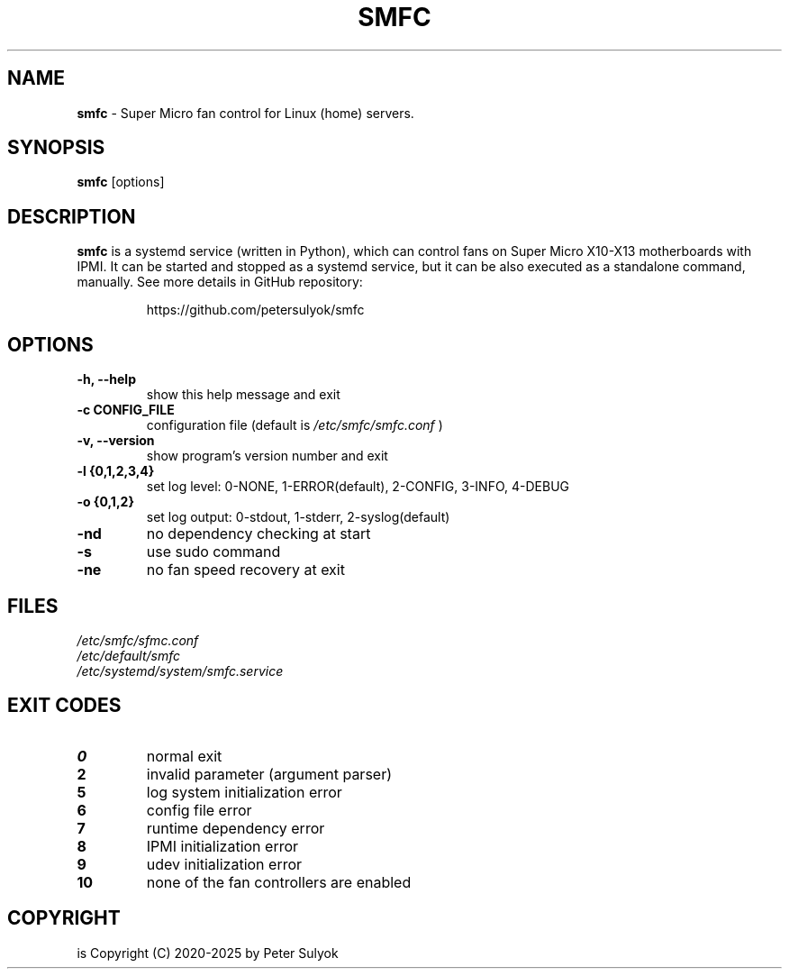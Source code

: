 .TH SMFC 1 smfc\-4.1.0
.SH NAME
.B smfc
\- Super Micro fan control for Linux (home) servers.
.SH SYNOPSIS
.B smfc
[options]
.SH DESCRIPTION
.B smfc
is a systemd service (written in Python), which can control fans on Super Micro X10-X13 motherboards with IPMI.
It can be started and stopped as a systemd service, but it can be also executed as a standalone command, manually.
See more details in GitHub repository:
.IP
https://github.com/petersulyok/smfc

.SH OPTIONS
.TP
.B -h, --help
show this help message and exit

.TP
.B -c CONFIG_FILE
configuration file (default is
.I /etc/smfc/smfc.conf
)

.TP
.B -v, --version
show program's version number and exit

.TP
.B -l {0,1,2,3,4}
set log level: 0-NONE, 1-ERROR(default), 2-CONFIG, 3-INFO, 4-DEBUG

.TP
.B -o {0,1,2}
set log output: 0-stdout, 1-stderr, 2-syslog(default)

.TP
.B -nd
no dependency checking at start

.TP
.B -s
use sudo command

.TP
.B -ne
no fan speed recovery at exit

.SH FILES
.TP
.I
/etc/smfc/sfmc.conf

.TP
.I
/etc/default/smfc

.TP
.I
/etc/systemd/system/smfc.service

.SH EXIT CODES
.TP
.B 0
normal exit

.TP
.B 2
invalid parameter (argument parser)

.TP
.B 5
log system initialization error

.TP
.B 6
config file error

.TP
.B 7
runtime dependency error

.TP
.B 8
IPMI initialization error

.TP
.B 9
udev initialization error

.TP
.B 10
none of the fan controllers are enabled

.SH COPYRIGHT
.Bsmfc
is Copyright (C) 2020-2025 by Peter Sulyok
